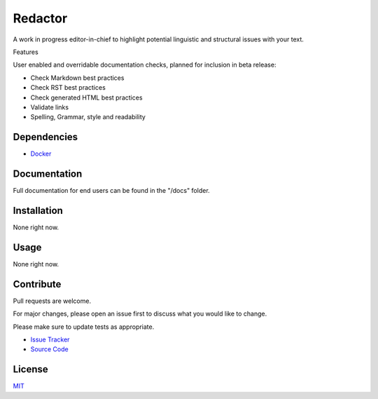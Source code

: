 ========
Redactor
========

.. image:: docs/_static/logo-small.png

A work in progress editor-in-chief to highlight potential linguistic and structural issues with your text.

Features

User enabled and overridable documentation checks, planned for inclusion in beta release:

- Check Markdown best practices
- Check RST best practices
- Check generated HTML best practices
- Validate links
- Spelling, Grammar, style and readability

Dependencies
============

- `Docker <https://docker.com/>`_

Documentation
=============

Full documentation for end users can be found in the "/docs" folder.

Installation
============

None right now.

Usage
=====

None right now.

Contribute
==========

Pull requests are welcome.

For major changes, please open an issue first to discuss what you would like to change.

Please make sure to update tests as appropriate.

- `Issue Tracker <https://github.com/testthedocs/redactor/issues/>`_
- `Source Code <https://github.com/testthedocs/redactor/>`_

License
=======

`MIT <https://choosealicense.com/licenses/mit/>`_
